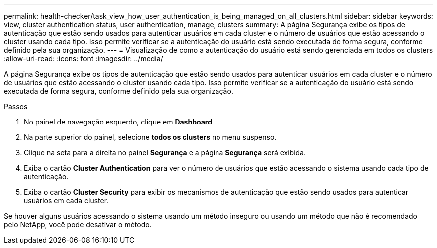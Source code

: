 ---
permalink: health-checker/task_view_how_user_authentication_is_being_managed_on_all_clusters.html 
sidebar: sidebar 
keywords: view, cluster authentication status, user authentication, manage, clusters 
summary: A página Segurança exibe os tipos de autenticação que estão sendo usados para autenticar usuários em cada cluster e o número de usuários que estão acessando o cluster usando cada tipo. Isso permite verificar se a autenticação do usuário está sendo executada de forma segura, conforme definido pela sua organização. 
---
= Visualização de como a autenticação do usuário está sendo gerenciada em todos os clusters
:allow-uri-read: 
:icons: font
:imagesdir: ../media/


[role="lead"]
A página Segurança exibe os tipos de autenticação que estão sendo usados para autenticar usuários em cada cluster e o número de usuários que estão acessando o cluster usando cada tipo. Isso permite verificar se a autenticação do usuário está sendo executada de forma segura, conforme definido pela sua organização.

.Passos
. No painel de navegação esquerdo, clique em *Dashboard*.
. Na parte superior do painel, selecione *todos os clusters* no menu suspenso.
. Clique na seta para a direita no painel *Segurança* e a página *Segurança* será exibida.
. Exiba o cartão *Cluster Authentication* para ver o número de usuários que estão acessando o sistema usando cada tipo de autenticação.
. Exiba o cartão *Cluster Security* para exibir os mecanismos de autenticação que estão sendo usados para autenticar usuários em cada cluster.


Se houver alguns usuários acessando o sistema usando um método inseguro ou usando um método que não é recomendado pelo NetApp, você pode desativar o método.
